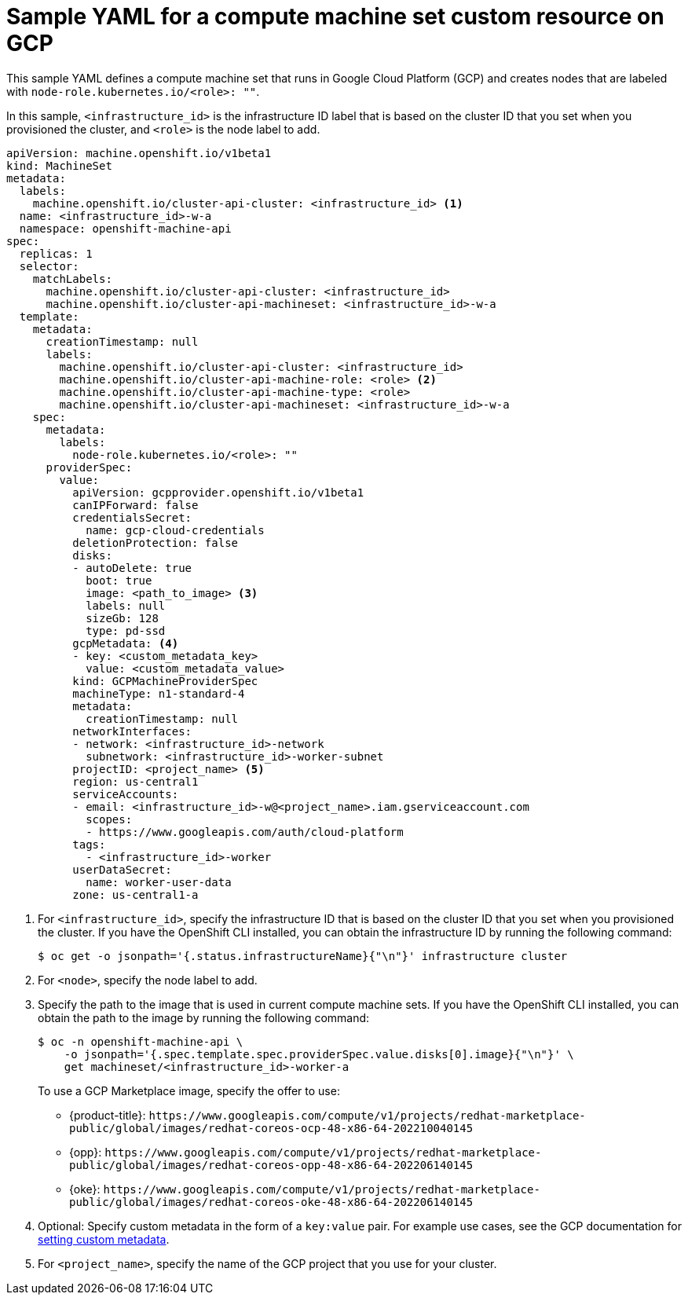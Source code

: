// Module included in the following assemblies:
//
// * machine_management/creating-infrastructure-machinesets.adoc
// * machine_management/creating-machineset-gcp.adoc

ifeval::["{context}" == "creating-infrastructure-machinesets"]
:infra:
endif::[]

:_content-type: REFERENCE
[id="machineset-yaml-gcp_{context}"]
=  Sample YAML for a compute machine set custom resource on GCP

This sample YAML defines a compute machine set that runs in Google Cloud Platform (GCP) and creates nodes that are labeled with
ifndef::infra[`node-role.kubernetes.io/<role>: ""`.]
ifdef::infra[`node-role.kubernetes.io/infra: ""`.]

In this sample, `<infrastructure_id>` is the infrastructure ID label that is based on the cluster ID that you set when you provisioned the cluster, and
ifndef::infra[`<role>`]
ifdef::infra[`<infra>`]
is the node label to add.

[source,yaml]
----
apiVersion: machine.openshift.io/v1beta1
kind: MachineSet
metadata:
  labels:
    machine.openshift.io/cluster-api-cluster: <infrastructure_id> <1>
  name: <infrastructure_id>-w-a
  namespace: openshift-machine-api
spec:
  replicas: 1
  selector:
    matchLabels:
      machine.openshift.io/cluster-api-cluster: <infrastructure_id>
      machine.openshift.io/cluster-api-machineset: <infrastructure_id>-w-a
  template:
    metadata:
      creationTimestamp: null
      labels:
        machine.openshift.io/cluster-api-cluster: <infrastructure_id>
ifndef::infra[]
        machine.openshift.io/cluster-api-machine-role: <role> <2>
        machine.openshift.io/cluster-api-machine-type: <role>
endif::infra[]
ifdef::infra[]
        machine.openshift.io/cluster-api-machine-role: <infra> <2>
        machine.openshift.io/cluster-api-machine-type: <infra>
endif::infra[]
        machine.openshift.io/cluster-api-machineset: <infrastructure_id>-w-a
    spec:
      metadata:
        labels:
ifndef::infra[]
          node-role.kubernetes.io/<role>: ""
endif::infra[]
ifdef::infra[]
          node-role.kubernetes.io/infra: ""
endif::infra[]
      providerSpec:
        value:
          apiVersion: gcpprovider.openshift.io/v1beta1
          canIPForward: false
          credentialsSecret:
            name: gcp-cloud-credentials
          deletionProtection: false
          disks:
          - autoDelete: true
            boot: true
            image: <path_to_image> <3>
            labels: null
            sizeGb: 128
            type: pd-ssd
          gcpMetadata: <4>
          - key: <custom_metadata_key>
            value: <custom_metadata_value>
          kind: GCPMachineProviderSpec
          machineType: n1-standard-4
          metadata:
            creationTimestamp: null
          networkInterfaces:
          - network: <infrastructure_id>-network
            subnetwork: <infrastructure_id>-worker-subnet
          projectID: <project_name> <5>
          region: us-central1
          serviceAccounts:
          - email: <infrastructure_id>-w@<project_name>.iam.gserviceaccount.com
            scopes:
            - https://www.googleapis.com/auth/cloud-platform
          tags:
            - <infrastructure_id>-worker
          userDataSecret:
            name: worker-user-data
          zone: us-central1-a
ifdef::infra[]
      taints: <6>
      - key: node-role.kubernetes.io/infra
        effect: NoSchedule
endif::infra[]
----
<1> For `<infrastructure_id>`, specify the infrastructure ID that is based on the cluster ID that you set when you provisioned the cluster. If you have the OpenShift CLI installed, you can obtain the infrastructure ID by running the following command:
+
[source,terminal]
----
$ oc get -o jsonpath='{.status.infrastructureName}{"\n"}' infrastructure cluster
----
ifndef::infra[]
<2> For `<node>`, specify the node label to add.
endif::infra[]
ifdef::infra[]
<2> For `<infra>`, specify the `<infra>` node label.
endif::infra[]
<3> Specify the path to the image that is used in current compute machine sets. If you have the OpenShift CLI installed, you can obtain the path to the image by running the following command:
+
[source,terminal]
----
$ oc -n openshift-machine-api \
    -o jsonpath='{.spec.template.spec.providerSpec.value.disks[0].image}{"\n"}' \
    get machineset/<infrastructure_id>-worker-a
----
+
To use a GCP Marketplace image, specify the offer to use:
+
--
* {product-title}: `\https://www.googleapis.com/compute/v1/projects/redhat-marketplace-public/global/images/redhat-coreos-ocp-48-x86-64-202210040145`
* {opp}: `\https://www.googleapis.com/compute/v1/projects/redhat-marketplace-public/global/images/redhat-coreos-opp-48-x86-64-202206140145`
* {oke}: `\https://www.googleapis.com/compute/v1/projects/redhat-marketplace-public/global/images/redhat-coreos-oke-48-x86-64-202206140145`
--
<4> Optional: Specify custom metadata in the form of a `key:value` pair. For example use cases, see the GCP documentation for link:https://cloud.google.com/compute/docs/metadata/setting-custom-metadata[setting custom metadata].
<5> For `<project_name>`, specify the name of the GCP project that you use for your cluster.
ifdef::infra[]
<6> Specify a taint to prevent user workloads from being scheduled on infra nodes.
+
[NOTE]
====
After adding the `NoSchedule` taint on the infrastructure node, existing DNS pods running on that node are marked as `misscheduled`. You must either delete or link:https://access.redhat.com/solutions/6592171[add toleration on `misscheduled` DNS pods].
====
endif::infra[]

ifeval::["{context}" == "creating-infrastructure-machinesets"]
:!infra:
endif::[]
